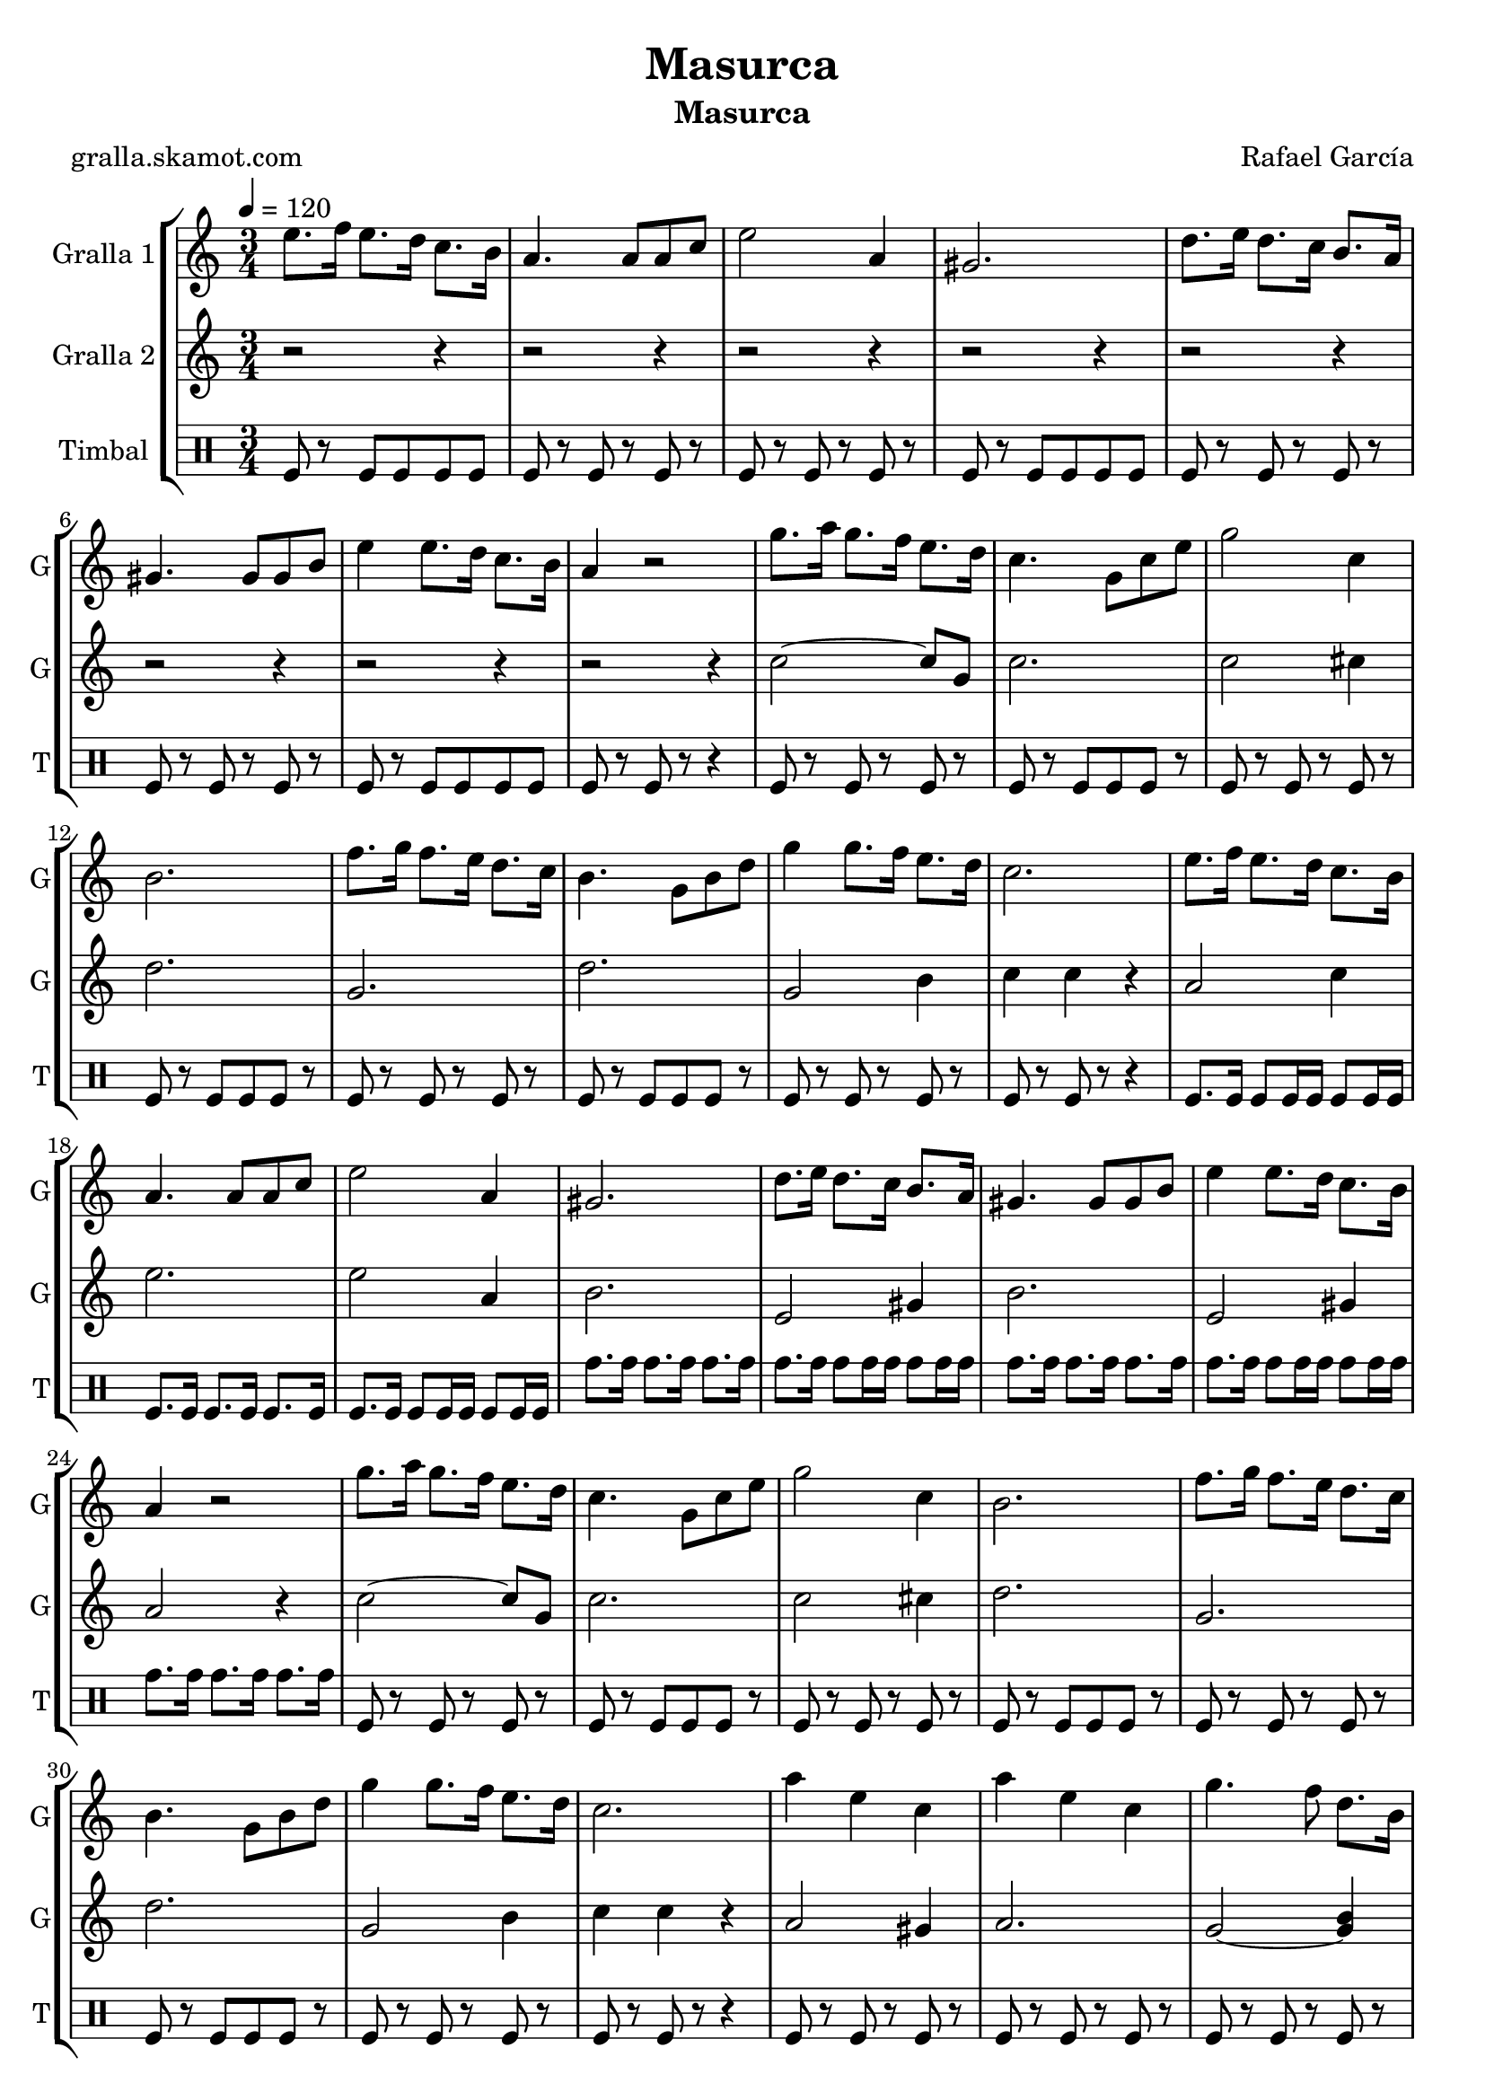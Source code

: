 \version "2.16.2"

\header {
  dedication=""
  title="Masurca"
  subtitle="Masurca"
  subsubtitle=""
  poet="gralla.skamot.com"
  meter=""
  piece=""
  composer="Rafael García"
  arranger=""
  opus=""
  instrument=""
  copyright=""
  tagline=""
}

liniaroAa =
\relative e''
{
  \tempo 4=120
  \clef treble
  \key c \major
  \time 3/4
  e8. f16 e8. d16 c8. b16  |
  a4. a8 a c  |
  e2 a,4  |
  gis2.  |
  %05
  d'8. e16 d8. c16 b8. a16  |
  gis4. gis8 gis b  |
  e4 e8. d16 c8. b16  |
  a4 r2  |
  g'8. a16 g8. f16 e8. d16  |
  %10
  c4. g8 c e  |
  g2 c,4  |
  b2.  |
  f'8. g16 f8. e16 d8. c16  |
  b4. g8 b d  |
  %15
  g4 g8. f16 e8. d16  |
  c2.  |
  e8. f16 e8. d16 c8. b16  |
  a4. a8 a c  |
  e2 a,4  |
  %20
  gis2.  |
  d'8. e16 d8. c16 b8. a16  |
  gis4. gis8 gis b  |
  e4 e8. d16 c8. b16  |
  a4 r2  |
  %25
  g'8. a16 g8. f16 e8. d16  |
  c4. g8 c e  |
  g2 c,4  |
  b2.  |
  f'8. g16 f8. e16 d8. c16  |
  %30
  b4. g8 b d  |
  g4 g8. f16 e8. d16  |
  c2.  |
  a'4 e c  |
  a'4 e c  |
  %35
  g'4. f8 d8. b16  |
  g2.  |
  g'4. f8 d8. b16  |
  g2.  |
  a'4. e8 c8. b16  |
  %40
  a2.  |
  a'4 e c  |
  a'4 e c  |
  g'4. f8 d8. b16  |
  g2.  |
  %45
  g'4. f8 d8. b16  |
  g2.  |
  \times 2/3 { c8 d c } b8. c16 e8. d16  |
  c4 c r  \bar "|."
}

liniaroAb =
\relative c''
{
  \tempo 4=120
  \clef treble
  \key c \major
  \time 3/4
  r2 r4  |
  r2 r4  |
  r2 r4  |
  r2 r4  |
  %05
  r2 r4  |
  r2 r4  |
  r2 r4  |
  r2 r4  |
  c2 ~ c8 g  |
  %10
  c2.  |
  c2 cis4  |
  d2.  |
  g,2.  |
  d'2.  |
  %15
  g,2 b4  |
  c4 c r  |
  a2 c4  |
  e2.  |
  e2 a,4  |
  %20
  b2.  |
  e,2 gis4  |
  b2.  |
  e,2 gis4  |
  a2 r4  |
  %25
  c2 ~ c8 g  |
  c2.  |
  c2 cis4  |
  d2.  |
  g,2.  |
  %30
  d'2.  |
  g,2 b4  |
  c4 c r  |
  a2 gis4  |
  a2.  |
  %35
  g2 ~ <g b>4  |
  d'2.  |
  g,2 ~ <g b>4  |
  d'2.  |
  a2 c4  |
  %40
  e2.  |
  a,2 gis4  |
  a2.  |
  g2 ~ <g b>4  |
  d'2.  |
  %45
  g,2 ~ <g b>4  |
  d'2.  |
  c2 g'4  |
  c,4 c r  \bar "|."
}

liniaroAc =
\drummode
{
  \tempo 4=120
  \time 3/4
  tomfl8 r tomfl tomfl tomfl tomfl  |
  tomfl8 r tomfl r tomfl r  |
  tomfl8 r tomfl r tomfl r  |
  tomfl8 r tomfl tomfl tomfl tomfl  |
  %05
  tomfl8 r tomfl r tomfl r  |
  tomfl8 r tomfl r tomfl r  |
  tomfl8 r tomfl tomfl tomfl tomfl  |
  tomfl8 r tomfl r r4  |
  tomfl8 r tomfl r tomfl r  |
  %10
  tomfl8 r tomfl tomfl tomfl r  |
  tomfl8 r tomfl r tomfl r  |
  tomfl8 r tomfl tomfl tomfl r  |
  tomfl8 r tomfl r tomfl r  |
  tomfl8 r tomfl tomfl tomfl r  |
  %15
  tomfl8 r tomfl r tomfl r  |
  tomfl8 r tomfl r r4  |
  tomfl8. tomfl16 tomfl8 tomfl16 tomfl tomfl8 tomfl16 tomfl  |
  tomfl8. tomfl16 tomfl8. tomfl16 tomfl8. tomfl16  |
  tomfl8. tomfl16 tomfl8 tomfl16 tomfl tomfl8 tomfl16 tomfl  |
  %20
  tomh8. tomh16 tomh8. tomh16 tomh8. tomh16  |
  tomh8. tomh16 tomh8 tomh16 tomh tomh8 tomh16 tomh  |
  tomh8. tomh16 tomh8. tomh16 tomh8. tomh16  |
  tomh8. tomh16 tomh8 tomh16 tomh tomh8 tomh16 tomh  |
  tomh8. tomh16 tomh8. tomh16 tomh8. tomh16  |
  %25
  tomfl8 r tomfl r tomfl r  |
  tomfl8 r tomfl tomfl tomfl r  |
  tomfl8 r tomfl r tomfl r  |
  tomfl8 r tomfl tomfl tomfl r  |
  tomfl8 r tomfl r tomfl r  |
  %30
  tomfl8 r tomfl tomfl tomfl r  |
  tomfl8 r tomfl r tomfl r  |
  tomfl8 r tomfl r r4  |
  tomfl8 r tomfl r tomfl r  |
  tomfl8 r tomfl r tomfl r  |
  %35
  tomfl8 r tomfl r tomfl r  |
  tomfl8 tomfl tomfl tomfl tomfl tomfl  |
  tomfl8 r tomfl r tomfl r  |
  tomfl8 tomfl tomfl tomfl tomfl tomfl  |
  tomfl8 r tomfl r tomfl r  |
  %40
  tomfl8 r tomfl r r4  |
  tomfl8 r tomfl r tomfl r  |
  tomfl8 r tomfl r tomfl r  |
  tomfl8 r tomfl r tomfl r  |
  tomfl8 tomfl tomfl tomfl tomfl tomfl  |
  %45
  tomfl8 r tomfl r tomfl r  |
  tomfl8 tomfl tomfl tomfl tomfl tomfl  |
  tomfl8 r tomfl r tomfl r  |
  tomfl8 r tomfl r r4  \bar "|."
}

\bookpart {
  \score {
    \new StaffGroup {
      \override Score.RehearsalMark.self-alignment-X = #LEFT
      <<
        \new Staff \with {instrumentName = #"Gralla 1" shortInstrumentName = #"G"} \liniaroAa
        \new Staff \with {instrumentName = #"Gralla 2" shortInstrumentName = #"G"} \liniaroAb
        \new DrumStaff \with {instrumentName = #"Timbal" shortInstrumentName = #"T"} \liniaroAc
      >>
    }
    \layout {}
  }
  \score { \unfoldRepeats
    \new StaffGroup {
      \override Score.RehearsalMark.self-alignment-X = #LEFT
      <<
        \new Staff \with {instrumentName = #"Gralla 1" shortInstrumentName = #"G"} \liniaroAa
        \new Staff \with {instrumentName = #"Gralla 2" shortInstrumentName = #"G"} \liniaroAb
        \new DrumStaff \with {instrumentName = #"Timbal" shortInstrumentName = #"T"} \liniaroAc
      >>
    }
    \midi {
      \set Staff.midiInstrument = "oboe"
      \set DrumStaff.midiInstrument = "drums"
    }
  }
}

\bookpart {
  \header {instrument="Gralla 1"}
  \score {
    \new StaffGroup {
      \override Score.RehearsalMark.self-alignment-X = #LEFT
      <<
        \new Staff \liniaroAa
      >>
    }
    \layout {}
  }
  \score { \unfoldRepeats
    \new StaffGroup {
      \override Score.RehearsalMark.self-alignment-X = #LEFT
      <<
        \new Staff \liniaroAa
      >>
    }
    \midi {
      \set Staff.midiInstrument = "oboe"
      \set DrumStaff.midiInstrument = "drums"
    }
  }
}

\bookpart {
  \header {instrument="Gralla 2"}
  \score {
    \new StaffGroup {
      \override Score.RehearsalMark.self-alignment-X = #LEFT
      <<
        \new Staff \liniaroAb
      >>
    }
    \layout {}
  }
  \score { \unfoldRepeats
    \new StaffGroup {
      \override Score.RehearsalMark.self-alignment-X = #LEFT
      <<
        \new Staff \liniaroAb
      >>
    }
    \midi {
      \set Staff.midiInstrument = "oboe"
      \set DrumStaff.midiInstrument = "drums"
    }
  }
}

\bookpart {
  \header {instrument="Timbal"}
  \score {
    \new StaffGroup {
      \override Score.RehearsalMark.self-alignment-X = #LEFT
      <<
        \new DrumStaff \liniaroAc
      >>
    }
    \layout {}
  }
  \score { \unfoldRepeats
    \new StaffGroup {
      \override Score.RehearsalMark.self-alignment-X = #LEFT
      <<
        \new DrumStaff \liniaroAc
      >>
    }
    \midi {
      \set Staff.midiInstrument = "oboe"
      \set DrumStaff.midiInstrument = "drums"
    }
  }
}

